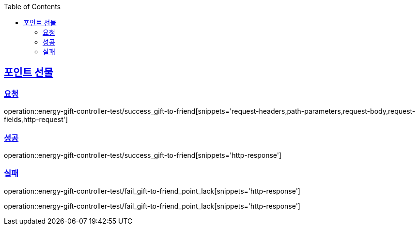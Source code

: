 :doctype: book
:icons: font
:source-highlighter: highlightjs
:toc: left
:toclevels: 2
:sectlinks:

[[Energy-API]]
== 포인트 선물

=== 요청

operation::energy-gift-controller-test/success_gift-to-friend[snippets='request-headers,path-parameters,request-body,request-fields,http-request']

=== 성공

operation::energy-gift-controller-test/success_gift-to-friend[snippets='http-response']

=== 실패

operation::energy-gift-controller-test/fail_gift-to-friend_point_lack[snippets='http-response']

operation::energy-gift-controller-test/fail_gift-to-friend_point_lack[snippets='http-response']
